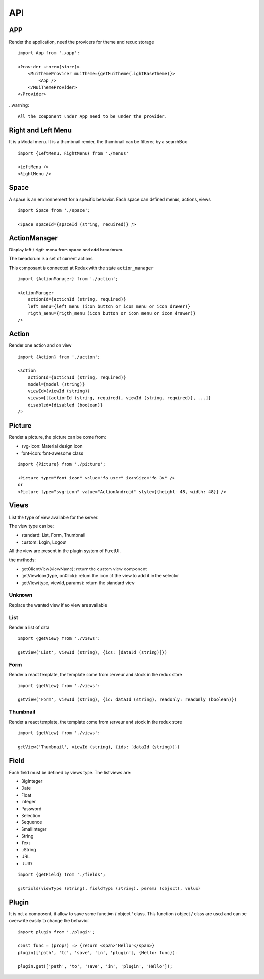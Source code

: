 .. This file is a part of the FuretUI project                                   
..
..    Copyright (C) 2014 Jean-Sebastien SUZANNE <jssuzanne@anybox.fr>
..
.. This Source Code Form is subject to the terms of the Mozilla Public License,
.. v. 2.0. If a copy of the MPL was not distributed with this file,You can
.. obtain one at http://mozilla.org/MPL/2.0/.

API
===

APP
---

Render the application, need the providers for theme and redux storage

|app|

::

    import App from './app':
    
    <Provider store={store}>
        <MuiThemeProvider muiTheme={getMuiTheme(lightBaseTheme)}>
            <App />
        </MuiThemeProvider>
    </Provider>

..warning::

    All the component under App need to be under the provider.

Right and Left Menu
-------------------

It is a Modal menu. It is a thumbnail render, the thumbnail can be filtered by a searchBox

|dialog|

::

    import {LeftMenu, RightMenu} from './menus'

    <LeftMenu />
    <RightMenu />

Space
-----

A space is an environnement for a specific behavior. Each space can defined menus, actions, views

::

    import Space from './space';

    <Space spaceId={spaceId (string, required)} />


ActionManager
-------------

Display left / rigth menu from space and add breadcrum.

|action_manager|

The breadcrum is a set of current actions

This composant is connected at Redux with the state ``action_manager``.

::

    import {ActionManager} from './action';

    <ActionManager 
        actionId={actionId (string, required)} 
        left_menu={left_menu (icon button or icon menu or icon drawer)}
        rigth_menu={rigth_menu (icon button or icon menu or icon drawer)}
    />


Action
------

Render one action and on view

::

    import {Action} from './action';

    <Action
        actionId={actionId (string, required)}
        model={model (string)}
        viewId={viewId (string)}
        views={[{actionId (string, required), viewId (string, required)}, ...]}
        disabled={disabled (boolean)}
    />


Picture
-------

Render a picture, the picture can be come from:

* svg-icon: Material design icon
* font-icon: font-awesome class

::

    import {Picture} from './picture';

    <Picture type="font-icon" value="fa-user" iconSize="fa-3x" />
    or
    <Picture type="svg-icon" value="ActionAndroid" style={{height: 48, width: 48}} />

Views
-----

List the type of view available for the server.

The view type can be:

* standard: List, Form, Thumbnail
* custom: Login, Logout

All the view are present in the plugin system of FuretUI.

the methods:

* getClientView(viewName): return the custom view component
* getViewIcon(type, onClick): return the icon of the view to add it in the selector
* getView(type, viewId, params): return the standard view

Unknown
~~~~~~~

Replace the wanted view if no view are available

List
~~~~

Render a list of data

|list_view|

::

    import {getView} from './views':

    getView('List', viewId (string), {ids: [dataId (string)]})


Form
~~~~

Render a react template, the template come from serveur and stock in the redux store

|form_view|

::

    import {getView} from './views':

    getView('Form', viewId (string), {id: dataId (string), readonly: readonly (boolean)})


Thumbnail
~~~~~~~~~

Render a react template, the template come from serveur and stock in the redux store

|thumbnail_view|

::

    import {getView} from './views':

    getView('Thumbnail', viewId (string), {ids: [dataId (string)]})

Field
-----

Each field must be defined by views type. The list views are:

* BigInteger
* Date
* Float
* Integer
* Password
* Selection
* Sequence
* SmallInteger
* String
* Text
* uString
* URL
* UUID

::

    import {getField} from './fields';

    getField(viewType (string), fieldType (string), params (object), value)


Plugin
------

It is not a composent, it allow to save some function / object / class. This function / object / class
are used and can be overwrite easily to change the behavior.

::

    import plugin from './plugin';

    const func = (props) => {return <span>'Hello'</span>}
    plugin(['path', 'to', 'save', 'in', 'plugin'], {Hello: func});

    plugin.get(['path', 'to', 'save', 'in', 'plugin', 'Hello']);


.. |dialog| image:: _static/api/dialog.png
    :alt: Dialog

.. |action_manager| image:: _static/api/action_manager.png
    :alt: Action manager

.. |app| image:: _static/api/app.png
    :alt: App

.. |form_view| image:: _static/api/form_view.png
    :alt: Form view

.. |thumbnail_view| image:: _static/api/thumbnail_view.png
    :alt: Thumbnail view

.. |list_view| image:: _static/api/list_view.png
    :alt: List view
